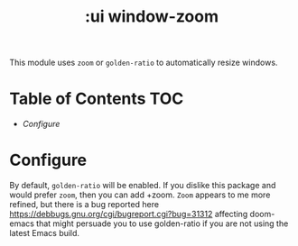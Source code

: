 #+TITLE: :ui window-zoom

This module uses ~zoom~ or ~golden-ratio~ to automatically resize windows.

* Table of Contents :TOC:
- [[Configure][Configure]]

* Configure
By default, ~golden-ratio~ will be enabled. If you dislike this package and would prefer ~zoom~, then you can add +zoom. ~Zoom~ appears to me more refined, but there is a bug reported here https://debbugs.gnu.org/cgi/bugreport.cgi?bug=31312 affecting doom-emacs that might persuade you to use golden-ratio if you are not using the latest Emacs build.
